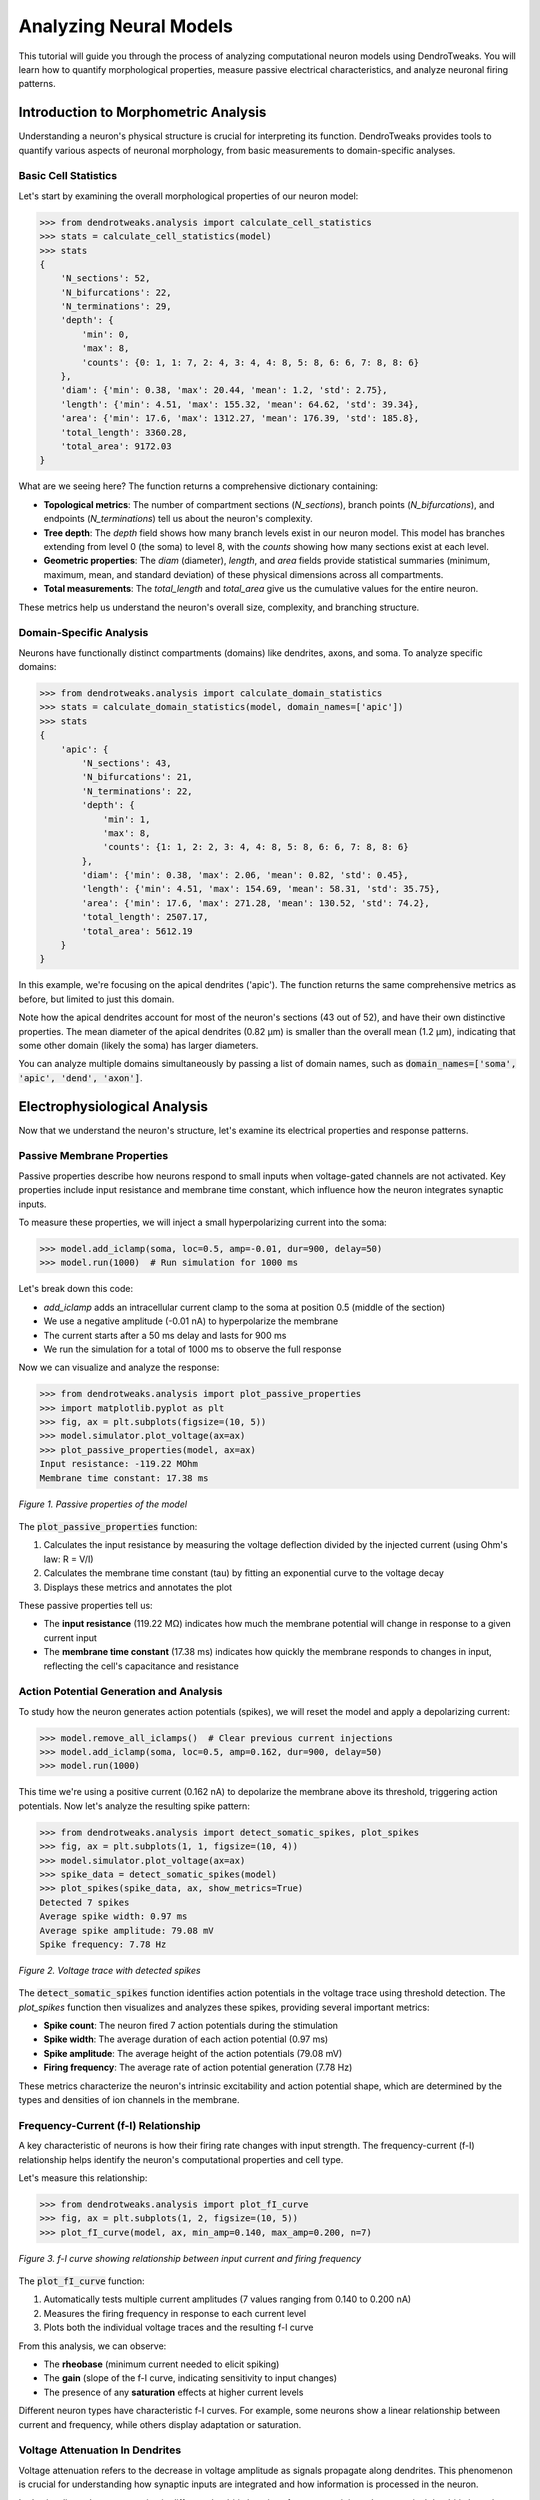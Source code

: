 Analyzing Neural Models
=========================================

This tutorial will guide you through the process of analyzing computational neuron models using DendroTweaks. 
You will learn how to quantify morphological properties, measure passive electrical characteristics, 
and analyze neuronal firing patterns.

Introduction to Morphometric Analysis
--------------------------------------

Understanding a neuron's physical structure is crucial for interpreting its function. 
DendroTweaks provides tools to quantify various aspects of neuronal morphology, 
from basic measurements to domain-specific analyses.

Basic Cell Statistics
~~~~~~~~~~~~~~~~~~~~~

Let's start by examining the overall morphological properties of our neuron model:

.. code-block:: python

    >>> from dendrotweaks.analysis import calculate_cell_statistics
    >>> stats = calculate_cell_statistics(model)
    >>> stats
    {
        'N_sections': 52,
        'N_bifurcations': 22,
        'N_terminations': 29,
        'depth': {
            'min': 0,
            'max': 8,
            'counts': {0: 1, 1: 7, 2: 4, 3: 4, 4: 8, 5: 8, 6: 6, 7: 8, 8: 6}
        },
        'diam': {'min': 0.38, 'max': 20.44, 'mean': 1.2, 'std': 2.75},
        'length': {'min': 4.51, 'max': 155.32, 'mean': 64.62, 'std': 39.34},
        'area': {'min': 17.6, 'max': 1312.27, 'mean': 176.39, 'std': 185.8},
        'total_length': 3360.28,
        'total_area': 9172.03
    }


What are we seeing here? The function returns a comprehensive dictionary containing:

- **Topological metrics**: The number of compartment sections (`N_sections`), branch points (`N_bifurcations`), and endpoints (`N_terminations`) tell us about the neuron's complexity.
- **Tree depth**: The `depth` field shows how many branch levels exist in our neuron model. This model has branches extending from level 0 (the soma) to level 8, with the `counts` showing how many sections exist at each level.
- **Geometric properties**: The `diam` (diameter), `length`, and `area` fields provide statistical summaries (minimum, maximum, mean, and standard deviation) of these physical dimensions across all compartments.
- **Total measurements**: The `total_length` and `total_area` give us the cumulative values for the entire neuron.

These metrics help us understand the neuron's overall size, complexity, and branching structure.

Domain-Specific Analysis
~~~~~~~~~~~~~~~~~~~~~~~~

Neurons have functionally distinct compartments (domains) like dendrites, axons, and soma. To analyze specific domains:

.. code-block:: python


    >>> from dendrotweaks.analysis import calculate_domain_statistics
    >>> stats = calculate_domain_statistics(model, domain_names=['apic'])
    >>> stats
    {
        'apic': {
            'N_sections': 43,
            'N_bifurcations': 21,
            'N_terminations': 22,
            'depth': {
                'min': 1,
                'max': 8,
                'counts': {1: 1, 2: 2, 3: 4, 4: 8, 5: 8, 6: 6, 7: 8, 8: 6}
            },
            'diam': {'min': 0.38, 'max': 2.06, 'mean': 0.82, 'std': 0.45},
            'length': {'min': 4.51, 'max': 154.69, 'mean': 58.31, 'std': 35.75},
            'area': {'min': 17.6, 'max': 271.28, 'mean': 130.52, 'std': 74.2},
            'total_length': 2507.17,
            'total_area': 5612.19
        }
    }

In this example, we're focusing on the apical dendrites ('apic'). The function returns the same comprehensive metrics as before, but limited to just this domain. 

Note how the apical dendrites account for most of the neuron's sections (43 out of 52), and have their own distinctive properties. The mean diameter of the apical dendrites (0.82 μm) is smaller than the overall mean (1.2 μm), indicating that some other domain (likely the soma) has larger diameters.

You can analyze multiple domains simultaneously by passing a list of domain names, such as :code:`domain_names=['soma', 'apic', 'dend', 'axon']`.

Electrophysiological Analysis
-----------------------------

Now that we understand the neuron's structure, let's examine its electrical properties and response patterns.

Passive Membrane Properties
~~~~~~~~~~~~~~~~~~~~~~~~~~~

Passive properties describe how neurons respond to small inputs when voltage-gated channels are not activated. Key properties include input resistance and membrane time constant, which influence how the neuron integrates synaptic inputs.

To measure these properties, we will inject a small hyperpolarizing current into the soma:

.. code-block:: python


    >>> model.add_iclamp(soma, loc=0.5, amp=-0.01, dur=900, delay=50)
    >>> model.run(1000)  # Run simulation for 1000 ms

Let's break down this code:

- `add_iclamp` adds an intracellular current clamp to the soma at position 0.5 (middle of the section)
- We use a negative amplitude (-0.01 nA) to hyperpolarize the membrane
- The current starts after a 50 ms delay and lasts for 900 ms
- We run the simulation for a total of 1000 ms to observe the full response

Now we can visualize and analyze the response:

.. code-block:: python

    >>> from dendrotweaks.analysis import plot_passive_properties
    >>> import matplotlib.pyplot as plt
    >>> fig, ax = plt.subplots(figsize=(10, 5))
    >>> model.simulator.plot_voltage(ax=ax)
    >>> plot_passive_properties(model, ax=ax)
    Input resistance: -119.22 MOhm
    Membrane time constant: 17.38 ms


.. figure:: ../_static/passive_properties.png
    :align: center
    :width: 70%
    :alt: Passive properties of the model

    *Figure 1. Passive properties of the model*

The :code:`plot_passive_properties` function:

1. Calculates the input resistance by measuring the voltage deflection divided by the injected current (using Ohm's law: R = V/I)
2. Calculates the membrane time constant (tau) by fitting an exponential curve to the voltage decay
3. Displays these metrics and annotates the plot

These passive properties tell us:

- The **input resistance** (119.22 MΩ) indicates how much the membrane potential will change in response to a given current input
- The **membrane time constant** (17.38 ms) indicates how quickly the membrane responds to changes in input, reflecting the cell's capacitance and resistance

Action Potential Generation and Analysis
~~~~~~~~~~~~~~~~~~~~~~~~~~~~~~~~~~~~~~~~

To study how the neuron generates action potentials (spikes), we will reset the model and apply a depolarizing current:

.. code-block:: python

    >>> model.remove_all_iclamps()  # Clear previous current injections
    >>> model.add_iclamp(soma, loc=0.5, amp=0.162, dur=900, delay=50)
    >>> model.run(1000)


This time we're using a positive current (0.162 nA) to depolarize the membrane above its threshold, triggering action potentials. Now let's analyze the resulting spike pattern:

.. code-block:: python

    >>> from dendrotweaks.analysis import detect_somatic_spikes, plot_spikes
    >>> fig, ax = plt.subplots(1, 1, figsize=(10, 4))
    >>> model.simulator.plot_voltage(ax=ax)
    >>> spike_data = detect_somatic_spikes(model)
    >>> plot_spikes(spike_data, ax, show_metrics=True)
    Detected 7 spikes
    Average spike width: 0.97 ms
    Average spike amplitude: 79.08 mV
    Spike frequency: 7.78 Hz


.. figure:: ../_static/voltage_trace.png
    :align: center
    :width: 80%
    :alt: Voltage trace with detected spikes

    *Figure 2. Voltage trace with detected spikes*

The :code:`detect_somatic_spikes` function identifies action potentials in the voltage trace using threshold detection. The `plot_spikes` function then visualizes and analyzes these spikes, providing several important metrics:

- **Spike count**: The neuron fired 7 action potentials during the stimulation
- **Spike width**: The average duration of each action potential (0.97 ms)
- **Spike amplitude**: The average height of the action potentials (79.08 mV)
- **Firing frequency**: The average rate of action potential generation (7.78 Hz)

These metrics characterize the neuron's intrinsic excitability and action potential shape, which are determined by the types and densities of ion channels in the membrane.

Frequency-Current (f-I) Relationship
~~~~~~~~~~~~~~~~~~~~~~~~~~~~~~~~~~~~

A key characteristic of neurons is how their firing rate changes with input strength. The frequency-current (f-I) relationship helps identify the neuron's computational properties and cell type.

Let's measure this relationship:

.. code-block:: python

    >>> from dendrotweaks.analysis import plot_fI_curve
    >>> fig, ax = plt.subplots(1, 2, figsize=(10, 5))
    >>> plot_fI_curve(model, ax, min_amp=0.140, max_amp=0.200, n=7)


.. figure:: ../_static/fI_curve.png
    :align: center
    :width: 80%
    :alt: f-I curve showing relationship between input current and firing frequency

    *Figure 3. f-I curve showing relationship between input current and firing frequency*

The :code:`plot_fI_curve` function:

1. Automatically tests multiple current amplitudes (7 values ranging from 0.140 to 0.200 nA)
2. Measures the firing frequency in response to each current level
3. Plots both the individual voltage traces and the resulting f-I curve

From this analysis, we can observe:

- The **rheobase** (minimum current needed to elicit spiking)
- The **gain** (slope of the f-I curve, indicating sensitivity to input changes)
- The presence of any **saturation** effects at higher current levels

Different neuron types have characteristic f-I curves. For example, some neurons show a linear relationship between current and frequency, while others display adaptation or saturation.


Voltage Attenuation In Dendrites
~~~~~~~~~~~~~~~~~~~~~~~~~~~~~~~~~~~~

Voltage attenuation refers to the decrease in voltage amplitude 
as signals propagate along dendrites. 
This phenomenon is crucial for understanding how synaptic inputs 
are integrated and how information is processed in the neuron.

Let's visualize voltage attenuation in different dendritic locations for 
a current injected at a terminal dendritic branch as the signal propagates towards the soma:

To set up the experiment we need to add a current clamp to a dendritic branch and record the voltage at multiple locations:

.. code:: python

    >>> from dendrotweaks.analysis import plot_voltage_attenuation
    >>> model.remove_all_stimuli(), model.remove_all_recordings()
    >>> secs = [model.sec_tree[i] for i in [0, 9, 17, 18, 21, 22]]
    >>> for sec in secs:
    ...     model.add_recording(sec, loc=0.5)
    >>> apical_branch = model.sec_tree[22]
    >>> model.add_iclamp(apical_branch, loc=0.5, amp=-0.01, dur=1000, delay=50)


Now we can run the simulation and plot the results:

.. code:: python

    >>> model.run(1000)
    >>> fig, ax = plt.subplots(1, 1, figsize=(10, 5))    
    >>> plot_voltage_attenuation(model, ax, locs=[0.1, 0.5, 0.9])

The :code:`plot_voltage_attenuation` function:


.. figure:: ../_static/attenuation.png
    :align: center
    :width: 50%
    :alt: Voltage attenuation in dendrites

    *Figure 4. Voltage attenuation in dendrites (dendritic injection)*


Dendritic Nonlinearities
~~~~~~~~~~~~~~~~~~~~~~~~~~~~~~~~~~~~

Dendrites are not passive cables; they actively process synaptic inputs through various mechanisms like voltage-gated channels and NMDA receptors.
These nonlinearities can significantly impact the neuron's integrative properties and information processing.

To study dendritic nonlinearities, we can gradually increase the synaptic input at a dendritic location and observe the resulting voltage response:

To set up the experiment, we need to place a synapse on a dendritic branch and record the voltage at the same location:

.. code:: python

    >>> from dendrotweaks.analysis import plot_dendritic_nonlinearity
    >>> model.remove_all_stimuli(), model.remove_all_recordings()
    >>> sec = model.sec_tree[22]
    >>> model.add_recording(sec, loc=0.5)
    >>> segments = [sec(0.5)]
    >>> model.add_recording(sec, loc=0.5)
    >>> model.add_population(segments, N=1, syn_type='AMPA')

The :code:`plot_dendritic_nonlinearity` function will then gradually increase the synaptic weight and plot the resulting voltage response:

.. code:: python

    >>> fig, ax = plt.subplots(1, 2, figsize=(10, 5))
    >>> plot_dendritic_nonlinearity(model, ax=ax, 
    ...     duration=300, max_weight=10, n=10)

.. figure:: ../_static/nonlinearity.png
    :align: center
    :width: 80%
    :alt: Dendritic nonlinearity

    *Figure 5. Dendritic nonlinearity (terminal apical branch)*

On the left, we see the voltage response to increasing synaptic weights, showing how the dendrite integrates and amplifies synaptic inputs.
On the right, we see the resulting nonlinear relationship between expected and observed voltage responses, highlighting the dendrite's complex processing capabilities.